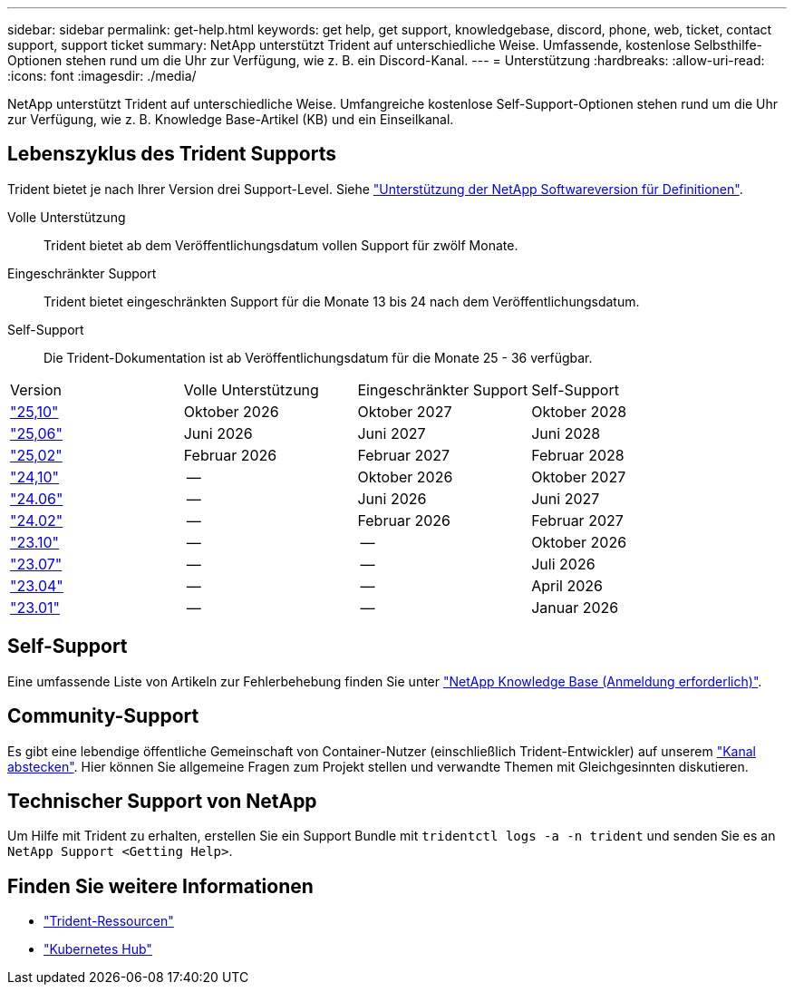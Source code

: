 ---
sidebar: sidebar 
permalink: get-help.html 
keywords: get help, get support, knowledgebase, discord, phone, web, ticket, contact support, support ticket 
summary: NetApp unterstützt Trident auf unterschiedliche Weise. Umfassende, kostenlose Selbsthilfe-Optionen stehen rund um die Uhr zur Verfügung, wie z. B. ein Discord-Kanal. 
---
= Unterstützung
:hardbreaks:
:allow-uri-read: 
:icons: font
:imagesdir: ./media/


[role="lead"]
NetApp unterstützt Trident auf unterschiedliche Weise. Umfangreiche kostenlose Self-Support-Optionen stehen rund um die Uhr zur Verfügung, wie z. B. Knowledge Base-Artikel (KB) und ein Einseilkanal.



== Lebenszyklus des Trident Supports

Trident bietet je nach Ihrer Version drei Support-Level. Siehe link:https://mysupport.netapp.com/site/info/version-support["Unterstützung der NetApp Softwareversion für Definitionen"^].

Volle Unterstützung:: Trident bietet ab dem Veröffentlichungsdatum vollen Support für zwölf Monate.
Eingeschränkter Support:: Trident bietet eingeschränkten Support für die Monate 13 bis 24 nach dem Veröffentlichungsdatum.
Self-Support:: Die Trident-Dokumentation ist ab Veröffentlichungsdatum für die Monate 25 - 36 verfügbar.


[cols="1, 1, 1, 1"]
|===


| Version | Volle Unterstützung | Eingeschränkter Support | Self-Support 


 a| 
link:https://docs.netapp.com/us-en/trident/index.html["25,10"^]
| Oktober 2026 | Oktober 2027 | Oktober 2028 


 a| 
link:https://docs.netapp.com/us-en/trident-2506/index.html["25,06"^]
| Juni 2026 | Juni 2027 | Juni 2028 


 a| 
link:https://docs.netapp.com/us-en/trident-2502/index.html["25,02"^]
| Februar 2026 | Februar 2027 | Februar 2028 


 a| 
link:https://docs.netapp.com/us-en/trident-2410/index.html["24,10"^]
| -- | Oktober 2026 | Oktober 2027 


 a| 
link:https://docs.netapp.com/us-en/trident-2406/index.html["24.06"^]
| -- | Juni 2026 | Juni 2027 


 a| 
link:https://docs.netapp.com/us-en/trident-2402/index.html["24.02"^]
| -- | Februar 2026 | Februar 2027 


 a| 
link:https://docs.netapp.com/us-en/trident-2310/index.html["23.10"^]
| -- | -- | Oktober 2026 


 a| 
link:https://docs.netapp.com/us-en/trident-2307/index.html["23.07"^]
| -- | -- | Juli 2026 


 a| 
link:https://docs.netapp.com/us-en/trident-2304/index.html["23.04"^]
| -- | -- | April 2026 


 a| 
link:https://docs.netapp.com/us-en/trident-2301/index.html["23.01"^]
| -- | -- | Januar 2026 
|===


== Self-Support

Eine umfassende Liste von Artikeln zur Fehlerbehebung finden Sie unter https://kb.netapp.com/Advice_and_Troubleshooting/Cloud_Services/Trident_Kubernetes["NetApp Knowledge Base (Anmeldung erforderlich)"^].



== Community-Support

Es gibt eine lebendige öffentliche Gemeinschaft von Container-Nutzer (einschließlich Trident-Entwickler) auf unserem link:https://discord.gg/NetApp["Kanal abstecken"^]. Hier können Sie allgemeine Fragen zum Projekt stellen und verwandte Themen mit Gleichgesinnten diskutieren.



== Technischer Support von NetApp

Um Hilfe mit Trident zu erhalten, erstellen Sie ein Support Bundle mit `tridentctl logs -a -n trident` und senden Sie es an `NetApp Support <Getting Help>`.



== Finden Sie weitere Informationen

* link:https://github.com/NetApp/trident["Trident-Ressourcen"^]
* link:https://cloud.netapp.com/kubernetes-hub["Kubernetes Hub"^]

